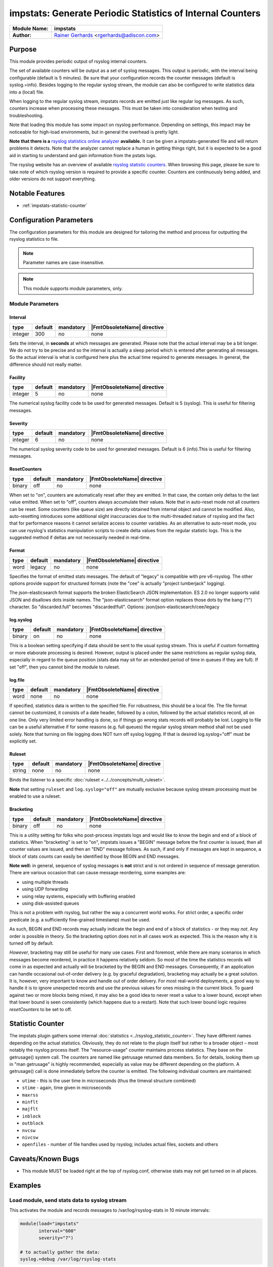***********************************************************
impstats: Generate Periodic Statistics of Internal Counters
***********************************************************

===========================  ===========================================================================
**Module Name:**             **impstats**
**Author:**                  `Rainer Gerhards <https://rainer.gerhards.net/>`_ <rgerhards@adiscon.com>
===========================  ===========================================================================


Purpose
=======

This module provides periodic output of rsyslog internal counters.

The set of available counters will be output as a set of syslog
messages. This output is periodic, with the interval being configurable
(default is 5 minutes). Be sure that your configuration records the
counter messages (default is syslog.=info). Besides logging to the
regular syslog stream, the module can also be configured to write
statistics data into a (local) file.

When logging to the regular syslog stream, impstats records are emitted
just like regular log messages. As such,
counters increase when processing these messages. This must be taken into
consideration when testing and troubleshooting.

Note that loading this module has some impact on rsyslog performance.
Depending on settings, this impact may be noticeable for high-load
environments, but in general the overhead is pretty light.

**Note that there is a** `rsyslog statistics online
analyzer <http://www.rsyslog.com/impstats-analyzer/>`_ **available.** It
can be given a impstats-generated file and will return problems it
detects. Note that the analyzer cannot replace a human in getting things
right, but it is expected to be a good aid in starting to understand and
gain information from the pstats logs.

The rsyslog website has an overview of available `rsyslog
statistic counters <http://rsyslog.com/rsyslog-statistic-counter/>`_.
When browsing this page, please be sure to take note of which rsyslog
version is required to provide a specific counter. Counters are
continuously being added, and older versions do not support everything.


Notable Features
================

- :ref:`impstats-statistic-counter`




Configuration Parameters
========================

The configuration parameters for this module are designed for tailoring
the method and process for outputting the rsyslog statistics to file.

.. note::

   Parameter names are case-insensitive.

.. note::

   This module supports module parameters, only.


Module Parameters
-----------------

Interval
^^^^^^^^

.. csv-table::
   :header: "type", "default", "mandatory", "|FmtObsoleteName| directive"
   :widths: auto
   :class: parameter-table

   "integer", "300", "no", "none"

Sets the interval, in **seconds** at which messages are generated.
Please note that the actual interval may be a bit longer. We do not
try to be precise and so the interval is actually a sleep period
which is entered after generating all messages. So the actual
interval is what is configured here plus the actual time required to
generate messages. In general, the difference should not really
matter.


Facility
^^^^^^^^

.. csv-table::
   :header: "type", "default", "mandatory", "|FmtObsoleteName| directive"
   :widths: auto
   :class: parameter-table

   "integer", "5", "no", "none"

The numerical syslog facility code to be used for generated
messages. Default is 5 (syslog). This is useful for filtering
messages.


Severity
^^^^^^^^

.. csv-table::
   :header: "type", "default", "mandatory", "|FmtObsoleteName| directive"
   :widths: auto
   :class: parameter-table

   "integer", "6", "no", "none"

The numerical syslog severity code to be used for generated
messages. Default is 6 (info).This is useful for filtering messages.


ResetCounters
^^^^^^^^^^^^^

.. csv-table::
   :header: "type", "default", "mandatory", "|FmtObsoleteName| directive"
   :widths: auto
   :class: parameter-table

   "binary", "off", "no", "none"

When set to "on", counters are automatically reset after they are
emitted. In that case, the contain only deltas to the last value
emitted. When set to "off", counters always accumulate their values.
Note that in auto-reset mode not all counters can be reset. Some
counters (like queue size) are directly obtained from internal object
and cannot be modified. Also, auto-resetting introduces some
additional slight inaccuracies due to the multi-threaded nature of
rsyslog and the fact that for performance reasons it cannot serialize
access to counter variables. As an alternative to auto-reset mode,
you can use rsyslog's statistics manipulation scripts to create delta
values from the regular statistic logs. This is the suggested method
if deltas are not necessarily needed in real-time.


Format
^^^^^^

.. csv-table::
   :header: "type", "default", "mandatory", "|FmtObsoleteName| directive"
   :widths: auto
   :class: parameter-table

   "word", "legacy", "no", "none"

.. versionadded:: 8.16.0

Specifies the format of emitted stats messages. The default of
"legacy" is compatible with pre v6-rsyslog. The other options provide
support for structured formats (note the "cee" is actually "project
lumberjack" logging).

The json-elasticsearch format supports the broken ElasticSearch
JSON implementation.  ES 2.0 no longer supports valid JSON and
disallows dots inside names.  The "json-elasticsearch" format
option replaces those dots by the bang ("!") character. So
"discarded.full" becomes "discarded!full".
Options: json/json-elasticsearch/cee/legacy


log.syslog
^^^^^^^^^^

.. csv-table::
   :header: "type", "default", "mandatory", "|FmtObsoleteName| directive"
   :widths: auto
   :class: parameter-table

   "binary", "on", "no", "none"

This is a boolean setting specifying if data should be sent to the
usual syslog stream. This is useful if custom formatting or more
elaborate processing is desired. However, output is placed under the
same restrictions as regular syslog data, especially in regard to the
queue position (stats data may sit for an extended period of time in
queues if they are full). If set "off", then you cannot bind the module to
ruleset.


log.file
^^^^^^^^

.. csv-table::
   :header: "type", "default", "mandatory", "|FmtObsoleteName| directive"
   :widths: auto
   :class: parameter-table

   "word", "none", "no", "none"

If specified, statistics data is written to the specified file. For
robustness, this should be a local file. The file format cannot be
customized, it consists of a date header, followed by a colon,
followed by the actual statistics record, all on one line. Only very
limited error handling is done, so if things go wrong stats records
will probably be lost. Logging to file can be a useful alternative if
for some reasons (e.g. full queues) the regular syslog stream method
shall not be used solely. Note that turning on file logging does NOT
turn off syslog logging. If that is desired log.syslog="off" must be
explicitly set.


Ruleset
^^^^^^^

.. csv-table::
   :header: "type", "default", "mandatory", "|FmtObsoleteName| directive"
   :widths: auto
   :class: parameter-table

   "string", "none", "no", "none"

Binds the listener to a specific :doc:`ruleset <../../concepts/multi_ruleset>`.

**Note** that setting ``ruleset`` and ``log.syslog="off"`` are mutually
exclusive because syslog stream processing must be enabled to use a ruleset.


Bracketing
^^^^^^^^^^

.. csv-table::
   :header: "type", "default", "mandatory", "|FmtObsoleteName| directive"
   :widths: auto
   :class: parameter-table

   "binary", "off", "no", "none"

.. versionadded:: 8.4.1

This is a utility setting for folks who post-process impstats logs
and would like to know the begin and end of a block of statistics.
When "bracketing" is set to "on", impstats issues a "BEGIN" message
before the first counter is issued, then all counter values
are issued, and then an "END" message follows. As such, if and only if messages
are kept in sequence, a block of stats counts can easily be identified
by those BEGIN and END messages.

**Note well:** in general, sequence of syslog messages is **not**
strict and is not ordered in sequence of message generation. There
are various occasion that can cause message reordering, some
examples are:

* using multiple threads
* using UDP forwarding
* using relay systems, especially with buffering enabled
* using disk-assisted queues

This is not a problem with rsyslog, but rather the way a concurrent
world works. For strict order, a specific order predicate (e.g. a
sufficiently fine-grained timestamp) must be used.

As such, BEGIN and END records may actually indicate the begin and
end of a block of statistics - or they may *not*. Any order is possible
in theory. So the bracketing option does not in all cases work as
expected. This is the reason why it is turned off by default.

*However*, bracketing may still be useful for many use cases. First
and foremost, while there are many scenarios in which messages become
reordered, in practice it happens relatively seldom. So most of the
time the statistics records will come in as expected and actually
will be bracketed by the BEGIN and END messages. Consequently, if
an application can handle occasional out-of-order delivery (e.g. by
graceful degradation), bracketing may actually be a great solution.
It is, however, very important to know and
handle out of order delivery. For most real-world deployments,
a good way to handle it is to ignore unexpected
records and use the previous values for ones missing in the current
block. To guard against two or more blocks being mixed, it may also
be a good idea to never reset a value to a lower bound, except when
that lower bound is seen consistently (which happens due to a
restart). Note that such lower bound logic requires *resetCounters*
to be set to off.


.. _impstats-statistic-counter:

Statistic Counter
=================

The impstats plugin gathers some internal :doc:`statistics <../rsyslog_statistic_counter>`.
They have different names depending on the actual statistics. Obviously, they do not
relate to the plugin itself but rather to a broader object – most notably the
rsyslog process itself. The "resource-usage" counter maintains process
statistics. They base on the getrusage() system call. The counters are
named like getrusage returned data members. So for details, looking them
up in "man getrusage" is highly recommended, especially as value may be
different depending on the platform. A getrusage() call is done immediately
before the counter is emitted. The following individual counters are
maintained:

-  ``utime`` - this is the user time in microseconds (thus the timeval structure combined)
-  ``stime`` - again, time given in microseconds
-  ``maxrss``
-  ``minflt``
-  ``majflt``
-  ``inblock``
-  ``outblock``
-  ``nvcsw``
-  ``nivcsw``
-  ``openfiles`` - number of file handles used by rsyslog; includes actual files, sockets and others


Caveats/Known Bugs
==================

-  This module MUST be loaded right at the top of rsyslog.conf,
   otherwise stats may not get turned on in all places.


Examples
========

Load module, send stats data to syslog stream
---------------------------------------------

This activates the module and records messages to /var/log/rsyslog-stats
in 10 minute intervals:

.. code-block:: none

   module(load="impstats"
          interval="600"
          severity="7")

   # to actually gather the data:
   syslog.=debug /var/log/rsyslog-stats


Load module, send stats data to local file
------------------------------------------

Here, the default interval of 5 minutes is used. However, this time, stats
data is NOT emitted to the syslog stream but to a local file instead.

.. code-block:: none

   module(load="impstats"
          interval="600"
          severity="7"
          log.syslog="off"
          # need to turn log stream logging off!
          log.file="/path/to/local/stats.log")


Load module, send stats data to local file and syslog stream
------------------------------------------------------------

Here we log to both the regular syslog log stream as well as a
file. Within the log stream, we forward the data records to another
server:

.. code-block:: none

   module(load="impstats"
          interval="600"
          severity="7"
          log.file="/path/to/local/stats.log")

   syslog.=debug @central.example.net


Explanation of output
=====================

Example output for illustration::

   Sep 17 11:43:49 localhost rsyslogd-pstats: imuxsock: submitted=16
   Sep 17 11:43:49 localhost rsyslogd-pstats: main Q: size=1 enqueued=2403 full=0 maxqsize=2

Explanation:

All objects are shown in the results with a separate counter, one object per
line.

Line 1: shows details for

- ``imuxsock``, an object
- ``submitted=16``, a counter showing that 16 messages were received by the
  imuxsock object.

Line 2: shows details for the main queue:

- ``main Q``, an object
- ``size``, messages in the queue
- ``enqueued``, all received messages thus far
- ``full``, how often was the queue was full
- ``maxqsize``, the maximum amount of messages that have passed through the
  queue since rsyslog was started

See Also
========

-  `rsyslog statistics
   counter <http://www.rsyslog.com/rsyslog-statistic-counter/>`_
-  `impstats delayed or
   lost <http://www.rsyslog.com/impstats-delayed-or-lost/>`_ - cause and
   cure
